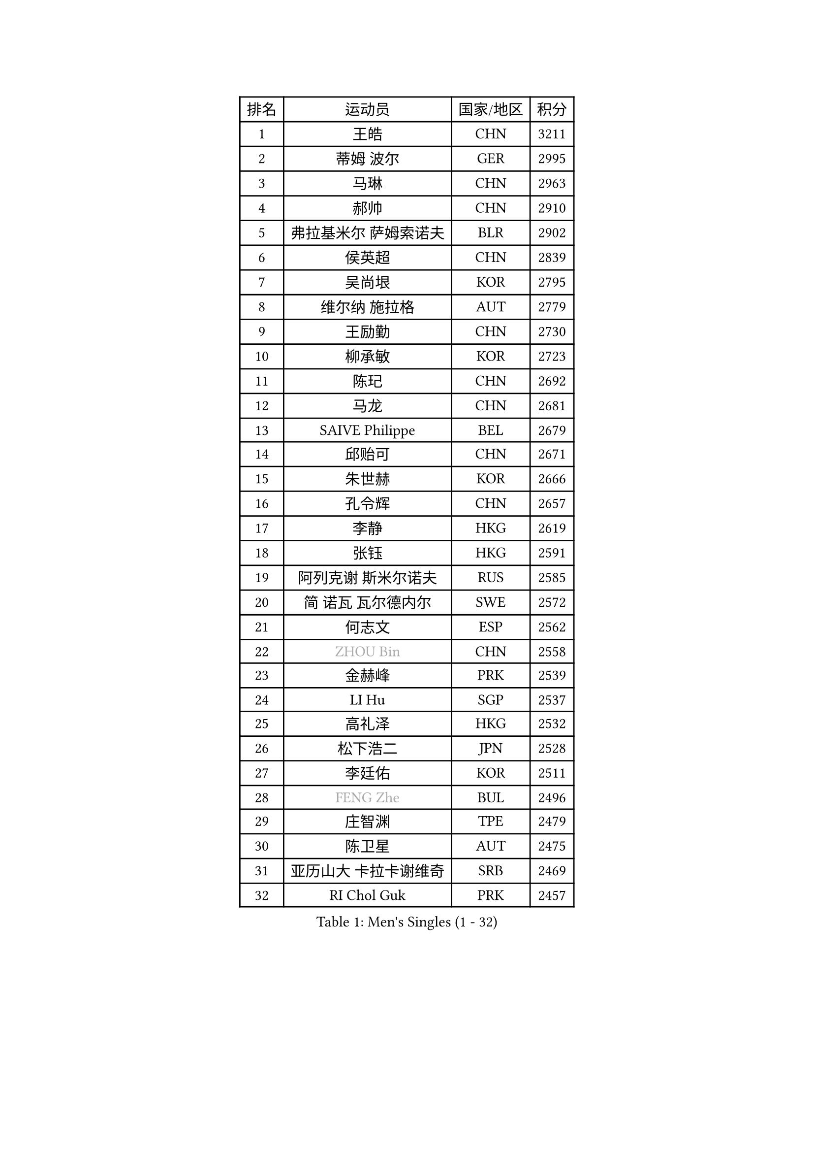 
#set text(font: ("Courier New", "NSimSun"))
#figure(
  caption: "Men's Singles (1 - 32)",
    table(
      columns: 4,
      [排名], [运动员], [国家/地区], [积分],
      [1], [王皓], [CHN], [3211],
      [2], [蒂姆 波尔], [GER], [2995],
      [3], [马琳], [CHN], [2963],
      [4], [郝帅], [CHN], [2910],
      [5], [弗拉基米尔 萨姆索诺夫], [BLR], [2902],
      [6], [侯英超], [CHN], [2839],
      [7], [吴尚垠], [KOR], [2795],
      [8], [维尔纳 施拉格], [AUT], [2779],
      [9], [王励勤], [CHN], [2730],
      [10], [柳承敏], [KOR], [2723],
      [11], [陈玘], [CHN], [2692],
      [12], [马龙], [CHN], [2681],
      [13], [SAIVE Philippe], [BEL], [2679],
      [14], [邱贻可], [CHN], [2671],
      [15], [朱世赫], [KOR], [2666],
      [16], [孔令辉], [CHN], [2657],
      [17], [李静], [HKG], [2619],
      [18], [张钰], [HKG], [2591],
      [19], [阿列克谢 斯米尔诺夫], [RUS], [2585],
      [20], [简 诺瓦 瓦尔德内尔], [SWE], [2572],
      [21], [何志文], [ESP], [2562],
      [22], [#text(gray, "ZHOU Bin")], [CHN], [2558],
      [23], [金赫峰], [PRK], [2539],
      [24], [LI Hu], [SGP], [2537],
      [25], [高礼泽], [HKG], [2532],
      [26], [松下浩二], [JPN], [2528],
      [27], [李廷佑], [KOR], [2511],
      [28], [#text(gray, "FENG Zhe")], [BUL], [2496],
      [29], [庄智渊], [TPE], [2479],
      [30], [陈卫星], [AUT], [2475],
      [31], [亚历山大 卡拉卡谢维奇], [SRB], [2469],
      [32], [RI Chol Guk], [PRK], [2457],
    )
  )#pagebreak()

#set text(font: ("Courier New", "NSimSun"))
#figure(
  caption: "Men's Singles (33 - 64)",
    table(
      columns: 4,
      [排名], [运动员], [国家/地区], [积分],
      [33], [博扬 托基奇], [SLO], [2449],
      [34], [彼得 科贝尔], [CZE], [2443],
      [35], [卡林尼科斯 格林卡], [GRE], [2441],
      [36], [佐兰 普里莫拉克], [CRO], [2438],
      [37], [张超], [CHN], [2433],
      [38], [吉田海伟], [JPN], [2432],
      [39], [米凯尔 梅兹], [DEN], [2432],
      [40], [尹在荣], [KOR], [2428],
      [41], [高宁], [SGP], [2424],
      [42], [阿德里安 克里桑], [ROU], [2418],
      [43], [BENTSEN Allan], [DEN], [2417],
      [44], [YANG Zi], [SGP], [2409],
      [45], [江天一], [HKG], [2404],
      [46], [特林科 基恩], [NED], [2403],
      [47], [约尔根 佩尔森], [SWE], [2401],
      [48], [LIM Jaehyun], [KOR], [2393],
      [49], [CHANG Yen-Shu], [TPE], [2375],
      [50], [#text(gray, "JIANG Weizhong")], [CRO], [2373],
      [51], [#text(gray, "马文革")], [CHN], [2369],
      [52], [CHO Eonrae], [KOR], [2368],
      [53], [TORIOLA Segun], [NGR], [2366],
      [54], [#text(gray, "XU Ke")], [CHN], [2366],
      [55], [YANG Min], [ITA], [2363],
      [56], [达米安 艾洛伊], [FRA], [2361],
      [57], [迪米特里 奥恰洛夫], [GER], [2360],
      [58], [TAKAKIWA Taku], [JPN], [2358],
      [59], [CHIANG Hung-Chieh], [TPE], [2357],
      [60], [#text(gray, "GUO Jinhao")], [CHN], [2357],
      [61], [WOSIK Torben], [GER], [2346],
      [62], [MAZUNOV Dmitry], [RUS], [2345],
      [63], [许昕], [CHN], [2343],
      [64], [ZENG Cem], [TUR], [2340],
    )
  )#pagebreak()

#set text(font: ("Courier New", "NSimSun"))
#figure(
  caption: "Men's Singles (65 - 96)",
    table(
      columns: 4,
      [排名], [运动员], [国家/地区], [积分],
      [65], [SHMYREV Maxim], [RUS], [2339],
      [66], [CHTCHETININE Evgueni], [BLR], [2339],
      [67], [LEGOUT Christophe], [FRA], [2335],
      [68], [卢兹扬 布拉斯奇克], [POL], [2329],
      [69], [LIN Ju], [DOM], [2317],
      [70], [KUZMIN Fedor], [RUS], [2316],
      [71], [FRANZ Peter], [GER], [2313],
      [72], [LEE Jinkwon], [KOR], [2307],
      [73], [TRAN Tuan Quynh], [VIE], [2298],
      [74], [克里斯蒂安 苏斯], [GER], [2298],
      [75], [水谷隼], [JPN], [2297],
      [76], [LEI Zhenhua], [CHN], [2290],
      [77], [帕纳吉奥迪斯 吉奥尼斯], [GRE], [2288],
      [78], [罗伯特 加尔多斯], [AUT], [2287],
      [79], [HAKANSSON Fredrik], [SWE], [2281],
      [80], [GORAK Daniel], [POL], [2280],
      [81], [张继科], [CHN], [2278],
      [82], [巴斯蒂安 斯蒂格], [GER], [2274],
      [83], [帕特里克 奇拉], [FRA], [2274],
      [84], [谭瑞午], [CRO], [2271],
      [85], [VYBORNY Richard], [CZE], [2263],
      [86], [KUSINSKI Marcin], [POL], [2263],
      [87], [PLACHY Josef], [CZE], [2262],
      [88], [KEINATH Thomas], [SVK], [2258],
      [89], [松平健太], [JPN], [2252],
      [90], [SLEVIN Colum], [IRL], [2248],
      [91], [KIM Junghoon], [KOR], [2246],
      [92], [帕特里克 鲍姆], [GER], [2244],
      [93], [MACHADO Carlos], [ESP], [2238],
      [94], [SEREDA Peter], [SVK], [2235],
      [95], [#text(gray, "GUO Keli")], [CHN], [2235],
      [96], [MONRAD Martin], [DEN], [2234],
    )
  )#pagebreak()

#set text(font: ("Courier New", "NSimSun"))
#figure(
  caption: "Men's Singles (97 - 128)",
    table(
      columns: 4,
      [排名], [运动员], [国家/地区], [积分],
      [97], [GERADA Simon], [AUS], [2233],
      [98], [MONTEIRO Joao], [POR], [2232],
      [99], [PAVELKA Tomas], [CZE], [2224],
      [100], [AN Chol Yong], [PRK], [2224],
      [101], [KLASEK Marek], [CZE], [2219],
      [102], [SHAN Mingjie], [CHN], [2219],
      [103], [蒋澎龙], [TPE], [2216],
      [104], [GRIGOREV Artur], [RUS], [2216],
      [105], [#text(gray, "LENGEROV Kostadin")], [AUT], [2216],
      [106], [XU Hui], [CHN], [2214],
      [107], [岸川圣也], [JPN], [2212],
      [108], [WU Hao], [CHN], [2212],
      [109], [唐鹏], [HKG], [2206],
      [110], [詹斯 伦德奎斯特], [SWE], [2204],
      [111], [让 米歇尔 赛弗], [BEL], [2202],
      [112], [#text(gray, "TRUKSA Jaromir")], [SVK], [2202],
      [113], [OLEJNIK Martin], [CZE], [2194],
      [114], [沙拉特 卡马尔 阿昌塔], [IND], [2189],
      [115], [WANG Wei], [ESP], [2185],
      [116], [WU Chih-Chi], [TPE], [2185],
      [117], [TOSIC Roko], [CRO], [2182],
      [118], [SVENSSON Robert], [SWE], [2181],
      [119], [DIDUKH Oleksandr], [UKR], [2180],
      [120], [HIELSCHER Lars], [GER], [2175],
      [121], [ANDRIANOV Sergei], [RUS], [2174],
      [122], [FILIMON Andrei], [ROU], [2173],
      [123], [GRUJIC Slobodan], [SRB], [2172],
      [124], [FAZEKAS Peter], [HUN], [2172],
      [125], [MATSUMOTO Cazuo], [BRA], [2171],
      [126], [梁柱恩], [HKG], [2168],
      [127], [LIU Song], [ARG], [2163],
      [128], [ROSSKOPF Jorg], [GER], [2163],
    )
  )